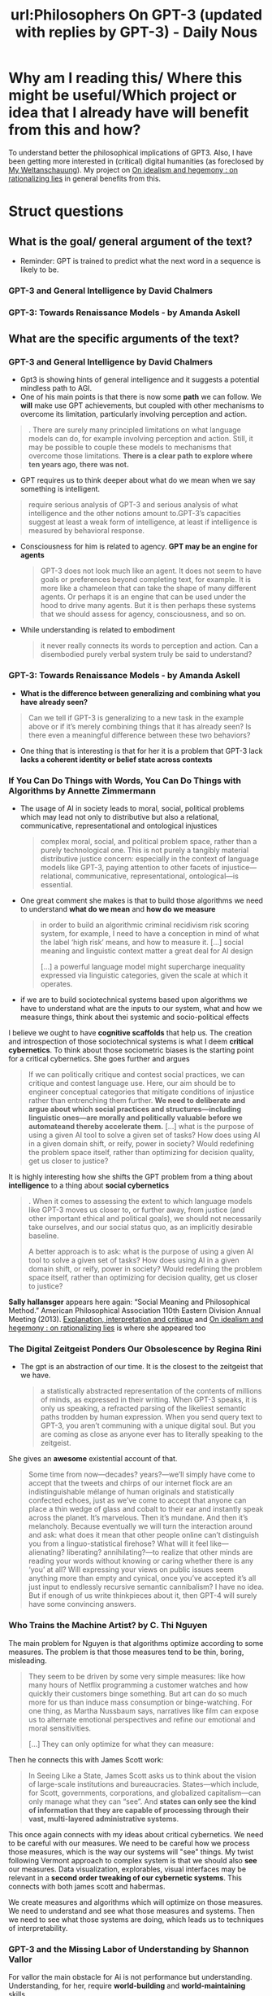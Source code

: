 #+title: url:Philosophers On GPT-3 (updated with replies by GPT-3) - Daily Nous
#+roam_key: http://dailynous.com/2020/07/30/philosophers-gpt-3/

* Why am I reading this/ Where this might be useful/Which project or idea that I already have will benefit from this and how?
To understand better the philosophical implications of GPT3. Also, I have been getting more interested in (critical) digital humanities (as foreclosed by [[file:20200628152829-my_weltanschauung.org][My Weltanschauung]]). My project on [[file:20200609140243-on_idealism_and_hegemony.org][On idealism and hegemony : on rationalizing lies]] in general benefits from this. 

* Struct questions

** What is the goal/ general argument of the text?
- Reminder: GPT is trained to predict what the next word in a sequence is likely to be. 
*** GPT-3 and General Intelligence by David Chalmers
*** GPT-3: Towards Renaissance Models - by Amanda Askell
** What are the specific arguments of the text?
*** GPT-3 and General Intelligence by David Chalmers
- Gpt3 is showing hints of general intelligence and it suggests a potential mindless path to AGI.
- One of his main points is that there is now some *path* we can follow. We *will* make use GPT achievements, but coupled with other mechanisms to overcome its limitation, particularly involving perception and action. 
#+begin_quote
. There are surely many principled limitations on what language models can do, for example involving perception and action. Still, it may be possible to couple these models to mechanisms that overcome those limitations. *There is a clear path to explore where ten years ago, there was not.*
#+end_quote


- GPT requires us to think deeper about what do we mean when we say something is intelligent.
#+begin_quote
 require serious analysis of GPT-3 and serious analysis of what intelligence and the other notions amount to.GPT-3’s capacities suggest at least a weak form of intelligence, at least if intelligence is measured by behavioral response.
#+end_quote

- Consciousness for him is related to agency. *GPT may be an engine for agents*
  #+begin_quote
GPT-3 does not look much like an agent. It does not seem to have goals or preferences beyond completing text, for example. It is more like a chameleon that can take the shape of many different agents. Or perhaps it is an engine that can be used under the hood to drive many agents. But it is then perhaps these systems that we should assess for agency, consciousness, and so on.
  #+end_quote
- While understanding is related to embodiment
  #+begin_quote
 it never really connects its words to perception and action. Can a disembodied purely verbal system truly be said to understand?
  #+end_quote

*** GPT-3: Towards Renaissance Models - by Amanda Askell

- *What is the difference between generalizing and combining what you have already seen?* 
#+begin_quote
Can we tell if GPT-3 is generalizing to a new task in the example above or if it’s merely combining things that it has already seen? Is there even a meaningful difference between these two behaviors?
#+end_quote
- One thing that is interesting is that for her it is a problem that GPT-3 lack *lacks a coherent identity or belief state across contexts*

*** If You Can Do Things with Words, You Can Do Things with Algorithms by Annette Zimmermann

- The usage of AI in society leads to moral, social, political problems which may lead  not only to distributive but also a relational, communicative, representational and ontological injustices
  #+begin_quote
complex moral, social, and political problem space, rather than a purely
technological one. This is not purely a tangibly material distributive justice
concern: especially in the context of language models like GPT-3, paying
attention to other facets of injustice—relational, communicative,
representational, ontological—is essential.
  #+end_quote

- One great comment she makes is that to build those algorithms we need to understand *what do we mean* and *how do we measure*
  #+begin_quote
 in order to build an algorithmic criminal recidivism risk scoring system, for example, I need to have a conception in mind of what the label ‘high risk’ means, and how to measure it.
[...]
social meaning and linguistic context matter a great deal for AI design

  [...]
  a powerful language model might supercharge inequality expressed via
  linguistic categories, given the scale at which it operates.
  #+end_quote
- if we are to build sociotechnical systems based upon algorithms we have to understand what are the inputs to our system, what and how we measure things, think about thei systemic and socio-political effects

I believe we ought to have *cognitive scaffolds* that help us. The creation and introspection of those sociotechnical systems is what I deem *critical cybernetics*. To think about those sociometric biases is the starting point for a critical cybernetics.
She goes further and argues

#+begin_quote
If we can politically critique and contest social practices, we can critique and
contest language use. Here, our aim should be to engineer conceptual categories
that mitigate conditions of injustice rather than entrenching them further. *We need to deliberate and argue about which social practices and structures—including linguistic ones—are morally and politically valuable before
we automateand thereby accelerate them.*
[...]
 what is the purpose of using a given AI tool to solve a given set of tasks? How does using AI in a given domain shift, or reify, power in society? Would redefining the problem space itself, rather than optimizing for decision quality, get us closer to justice?
#+end_quote

It is highly interesting how she shifts the GPT problem from a thing about *intelligence* to a thing about *social cybernetics*

#+begin_quote
. When it comes to assessing the extent to which language models like GPT-3 moves us closer to, or further away, from justice (and other important ethical and political goals), we should not necessarily take ourselves, and our social status quo, as an implicitly desirable baseline.

A better approach is to ask: what is the purpose of using a given AI tool to solve a given set of tasks? How does using AI in a given domain shift, or reify, power in society? Would redefining the problem space itself, rather than optimizing for decision quality, get us closer to justice?
#+end_quote
*Sally hallansger* appears here again:
 “Social Meaning and Philosophical Method.” American Philosophical Association 110th Eastern Division Annual Meeting (2013).
[[file:20200703043814-explanation_interpretation_and_critique.org][Explanation, interpretation and critique]] and [[file:20200609140243-on_idealism_and_hegemony.org][On idealism and hegemony : on rationalizing lies]] is where she appeared too

*** The Digital Zeitgeist Ponders Our Obsolescence by Regina Rini
- The gpt is an abstraction of our time. It is the closest to the zeitgeist that we have.
  #+begin_quote
 a statistically abstracted representation of the contents of millions of minds, as expressed in their writing. When GPT-3 speaks, it is only us speaking, a refracted parsing of the likeliest semantic paths trodden by human expression. When you send query text to GPT-3, you aren’t communing with a unique digital soul. But you are coming as close as anyone ever has to literally speaking to the zeitgeist.
  #+end_quote

She gives an *awesome* existential account of that.

#+begin_quote
Some time from now—decades? years?—we’ll simply have come to accept that the tweets and chirps of our internet flock are an indistinguishable mélange of human originals and statistically confected echoes, just as we’ve come to accept that anyone can place a thin wedge of glass and cobalt to their ear and instantly speak across the planet. It’s marvelous. Then it’s mundane. And then it’s melancholy. Because eventually we will turn the interaction around and ask: what does it mean that other people online can’t distinguish you from a linguo-statistical firehose? What will it feel like—alienating? liberating? annihilating?—to realize that other minds are reading your words without knowing or caring whether there is any ‘you’ at all? Will expressing your views on public issues seem anything more than empty and cynical, once you’ve accepted it’s all just input to endlessly recursive semantic cannibalism? I have no idea. But if enough of us write thinkpieces about it, then GPT-4 will surely have some convincing answers.
#+end_quote

*** Who Trains the Machine Artist? by C. Thi Nguyen
The main problem for Nguyen is that algorithms optimize according to some measures. The problem is that those measures tend to be thin, boring, misleading.

#+begin_quote
 They seem to be driven by some very simple measures: like how many hours of Netflix programming a customer watches and how quickly their customers binge something. But art can do so much more for us than induce mass consumption or binge-watching. For one thing, as Martha Nussbaum says, narratives like film can expose us to alternate emotional perspectives and refine our emotional and moral sensitivities.

[...]
They can only optimize for what they can measure:
#+end_quote

Then he connects this with James Scott work:
#+begin_quote
In Seeing Like a State, James Scott asks us to think about the vision of large-scale institutions and bureaucracies. States—which include, for Scott, governments, corporations, and globalized capitalism—can only manage what they can “see”. And *states can only see the kind of information that they are capable of processing through their vast, multi-layered administrative systems*.
#+end_quote

This once again connects with my ideas about critical cybernetics. We need to be careful with our measures. We need to be careful how we process those measures, which is the way our systems will "see" things. My twist following Vermont approach to complex system is that we should also *see* our measures. Data visualization, explorables, visual interfaces may be relevant in a *second order tweaking of our cybernetic systems*. This connects with both james scott and habermas.

We create measures and algorithms which will optimize on those measures. We need
to understand and see what those measures and systems. Then we need to see what
those systems are doing, which leads us to techniques of interpretability. 

*** GPT-3 and the Missing Labor of Understanding by Shannon Vallor
For vallor the main obstacle for Ai is not performance but understanding. Understanding, for her, require *world-building* and *world-maintaining* skills.
#+begin_quote
. Understanding tells the agent how to weld new connections that will hold, bearing the weight of the intentions and goals behind our behavior
#+end_quote

For her, therefore, one ought to look for inspiration in  Husserl, Quine, James, and Merleau-Ponty instead of  Dennett, Fodor or Churchland.
** What are the main concepts of the text?

- intelligence
- consciousness \(\leftrightarrow\) agency
- understanding \(\leftrightarrow\) embodiment
- in-context learning
- identity
- justice
- power
- zeitgeist
- linguo-statistical firehose
- recursive semantic cannibalism
- thin measures
- measures + administrative processing = seeing
- understanding as world building and maintaining
